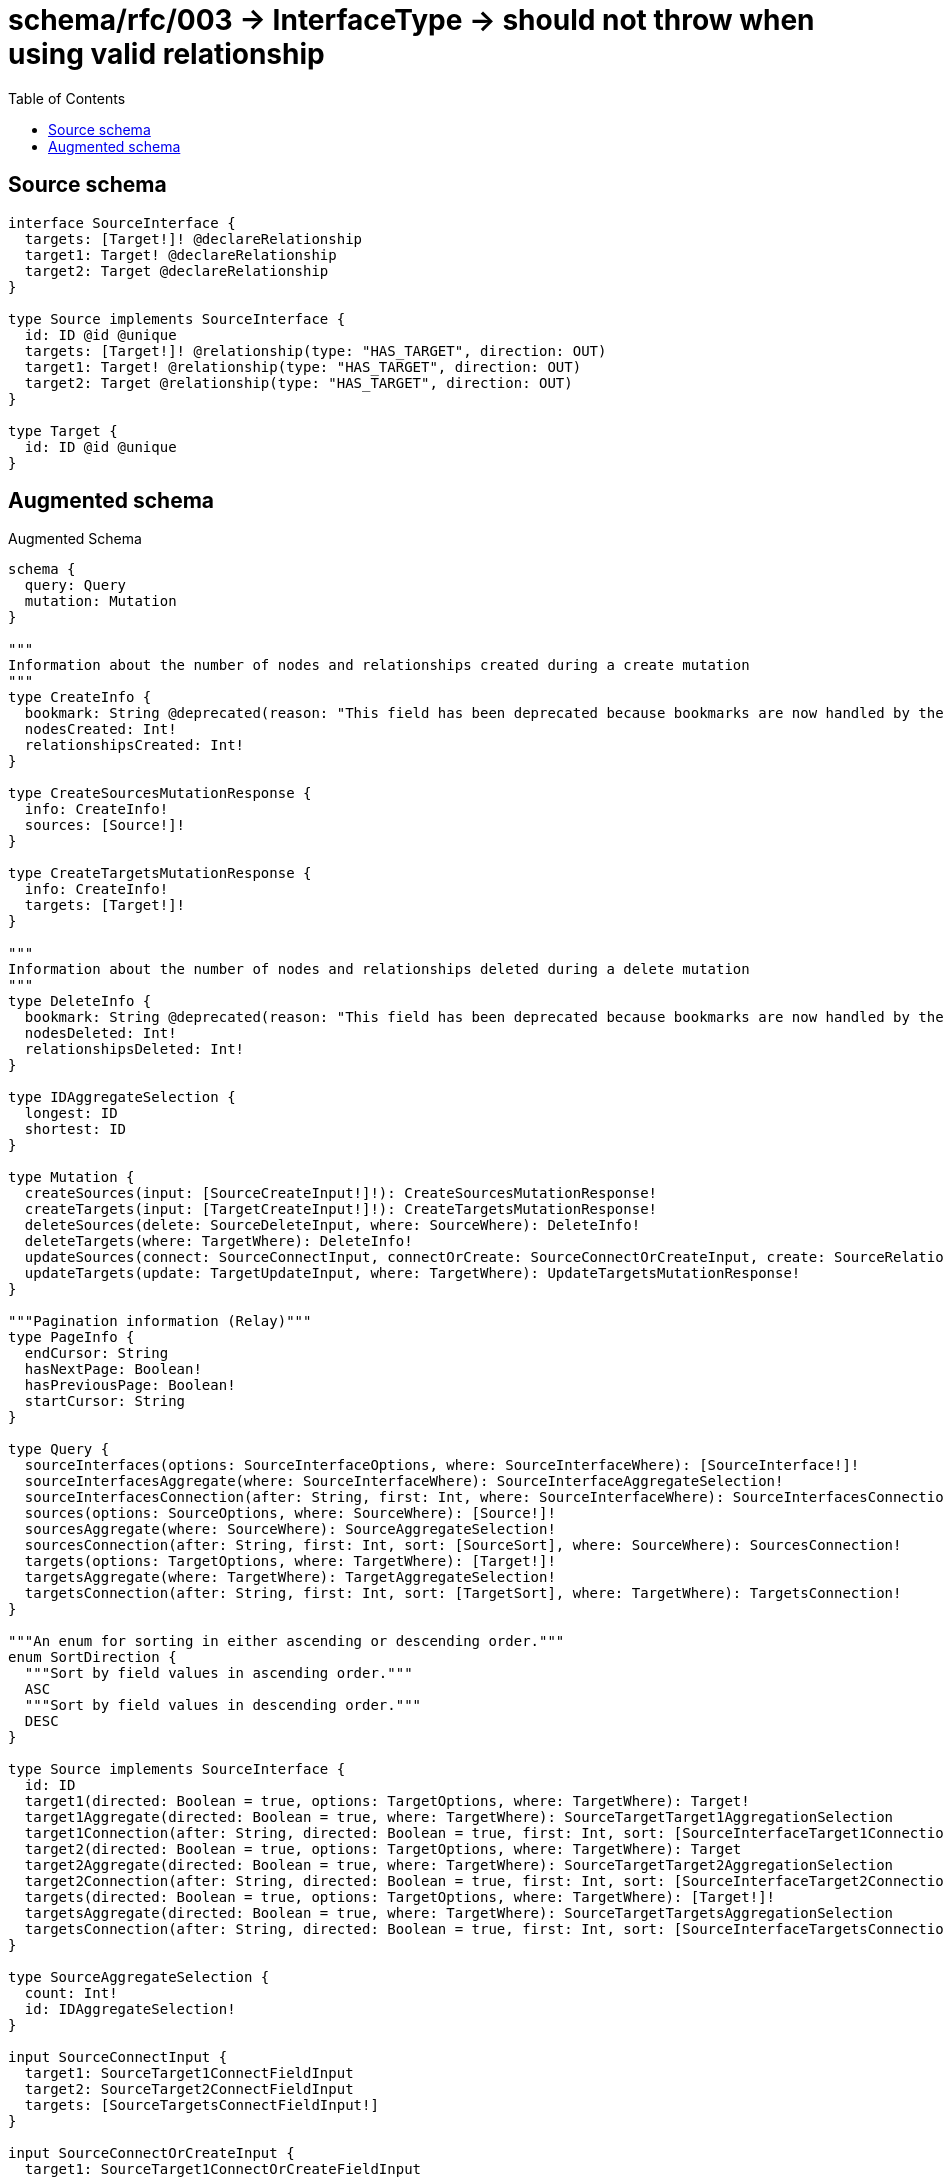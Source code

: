 :toc:

= schema/rfc/003 -> InterfaceType -> should not throw when using valid relationship

== Source schema

[source,graphql,schema=true]
----
interface SourceInterface {
  targets: [Target!]! @declareRelationship
  target1: Target! @declareRelationship
  target2: Target @declareRelationship
}

type Source implements SourceInterface {
  id: ID @id @unique
  targets: [Target!]! @relationship(type: "HAS_TARGET", direction: OUT)
  target1: Target! @relationship(type: "HAS_TARGET", direction: OUT)
  target2: Target @relationship(type: "HAS_TARGET", direction: OUT)
}

type Target {
  id: ID @id @unique
}
----

== Augmented schema

.Augmented Schema
[source,graphql]
----
schema {
  query: Query
  mutation: Mutation
}

"""
Information about the number of nodes and relationships created during a create mutation
"""
type CreateInfo {
  bookmark: String @deprecated(reason: "This field has been deprecated because bookmarks are now handled by the driver.")
  nodesCreated: Int!
  relationshipsCreated: Int!
}

type CreateSourcesMutationResponse {
  info: CreateInfo!
  sources: [Source!]!
}

type CreateTargetsMutationResponse {
  info: CreateInfo!
  targets: [Target!]!
}

"""
Information about the number of nodes and relationships deleted during a delete mutation
"""
type DeleteInfo {
  bookmark: String @deprecated(reason: "This field has been deprecated because bookmarks are now handled by the driver.")
  nodesDeleted: Int!
  relationshipsDeleted: Int!
}

type IDAggregateSelection {
  longest: ID
  shortest: ID
}

type Mutation {
  createSources(input: [SourceCreateInput!]!): CreateSourcesMutationResponse!
  createTargets(input: [TargetCreateInput!]!): CreateTargetsMutationResponse!
  deleteSources(delete: SourceDeleteInput, where: SourceWhere): DeleteInfo!
  deleteTargets(where: TargetWhere): DeleteInfo!
  updateSources(connect: SourceConnectInput, connectOrCreate: SourceConnectOrCreateInput, create: SourceRelationInput, delete: SourceDeleteInput, disconnect: SourceDisconnectInput, update: SourceUpdateInput, where: SourceWhere): UpdateSourcesMutationResponse!
  updateTargets(update: TargetUpdateInput, where: TargetWhere): UpdateTargetsMutationResponse!
}

"""Pagination information (Relay)"""
type PageInfo {
  endCursor: String
  hasNextPage: Boolean!
  hasPreviousPage: Boolean!
  startCursor: String
}

type Query {
  sourceInterfaces(options: SourceInterfaceOptions, where: SourceInterfaceWhere): [SourceInterface!]!
  sourceInterfacesAggregate(where: SourceInterfaceWhere): SourceInterfaceAggregateSelection!
  sourceInterfacesConnection(after: String, first: Int, where: SourceInterfaceWhere): SourceInterfacesConnection!
  sources(options: SourceOptions, where: SourceWhere): [Source!]!
  sourcesAggregate(where: SourceWhere): SourceAggregateSelection!
  sourcesConnection(after: String, first: Int, sort: [SourceSort], where: SourceWhere): SourcesConnection!
  targets(options: TargetOptions, where: TargetWhere): [Target!]!
  targetsAggregate(where: TargetWhere): TargetAggregateSelection!
  targetsConnection(after: String, first: Int, sort: [TargetSort], where: TargetWhere): TargetsConnection!
}

"""An enum for sorting in either ascending or descending order."""
enum SortDirection {
  """Sort by field values in ascending order."""
  ASC
  """Sort by field values in descending order."""
  DESC
}

type Source implements SourceInterface {
  id: ID
  target1(directed: Boolean = true, options: TargetOptions, where: TargetWhere): Target!
  target1Aggregate(directed: Boolean = true, where: TargetWhere): SourceTargetTarget1AggregationSelection
  target1Connection(after: String, directed: Boolean = true, first: Int, sort: [SourceInterfaceTarget1ConnectionSort!], where: SourceInterfaceTarget1ConnectionWhere): SourceInterfaceTarget1Connection!
  target2(directed: Boolean = true, options: TargetOptions, where: TargetWhere): Target
  target2Aggregate(directed: Boolean = true, where: TargetWhere): SourceTargetTarget2AggregationSelection
  target2Connection(after: String, directed: Boolean = true, first: Int, sort: [SourceInterfaceTarget2ConnectionSort!], where: SourceInterfaceTarget2ConnectionWhere): SourceInterfaceTarget2Connection!
  targets(directed: Boolean = true, options: TargetOptions, where: TargetWhere): [Target!]!
  targetsAggregate(directed: Boolean = true, where: TargetWhere): SourceTargetTargetsAggregationSelection
  targetsConnection(after: String, directed: Boolean = true, first: Int, sort: [SourceInterfaceTargetsConnectionSort!], where: SourceInterfaceTargetsConnectionWhere): SourceInterfaceTargetsConnection!
}

type SourceAggregateSelection {
  count: Int!
  id: IDAggregateSelection!
}

input SourceConnectInput {
  target1: SourceTarget1ConnectFieldInput
  target2: SourceTarget2ConnectFieldInput
  targets: [SourceTargetsConnectFieldInput!]
}

input SourceConnectOrCreateInput {
  target1: SourceTarget1ConnectOrCreateFieldInput
  target2: SourceTarget2ConnectOrCreateFieldInput
  targets: [SourceTargetsConnectOrCreateFieldInput!]
}

input SourceCreateInput {
  target1: SourceTarget1FieldInput
  target2: SourceTarget2FieldInput
  targets: SourceTargetsFieldInput
}

input SourceDeleteInput {
  target1: SourceInterfaceTarget1DeleteFieldInput
  target2: SourceInterfaceTarget2DeleteFieldInput
  targets: [SourceInterfaceTargetsDeleteFieldInput!]
}

input SourceDisconnectInput {
  target1: SourceInterfaceTarget1DisconnectFieldInput
  target2: SourceInterfaceTarget2DisconnectFieldInput
  targets: [SourceInterfaceTargetsDisconnectFieldInput!]
}

type SourceEdge {
  cursor: String!
  node: Source!
}

interface SourceInterface {
  target1(options: TargetOptions, where: TargetWhere): Target!
  target1Connection(after: String, first: Int, sort: [SourceInterfaceTarget1ConnectionSort!], where: SourceInterfaceTarget1ConnectionWhere): SourceInterfaceTarget1Connection!
  target2(options: TargetOptions, where: TargetWhere): Target
  target2Connection(after: String, first: Int, sort: [SourceInterfaceTarget2ConnectionSort!], where: SourceInterfaceTarget2ConnectionWhere): SourceInterfaceTarget2Connection!
  targets(options: TargetOptions, where: TargetWhere): [Target!]!
  targetsConnection(after: String, first: Int, sort: [SourceInterfaceTargetsConnectionSort!], where: SourceInterfaceTargetsConnectionWhere): SourceInterfaceTargetsConnection!
}

type SourceInterfaceAggregateSelection {
  count: Int!
}

type SourceInterfaceEdge {
  cursor: String!
  node: SourceInterface!
}

enum SourceInterfaceImplementation {
  Source
}

input SourceInterfaceOptions {
  limit: Int
  offset: Int
}

input SourceInterfaceTarget1AggregateInput {
  AND: [SourceInterfaceTarget1AggregateInput!]
  NOT: SourceInterfaceTarget1AggregateInput
  OR: [SourceInterfaceTarget1AggregateInput!]
  count: Int
  count_GT: Int
  count_GTE: Int
  count_LT: Int
  count_LTE: Int
  node: SourceInterfaceTarget1NodeAggregationWhereInput
}

type SourceInterfaceTarget1Connection {
  edges: [SourceInterfaceTarget1Relationship!]!
  pageInfo: PageInfo!
  totalCount: Int!
}

input SourceInterfaceTarget1ConnectionSort {
  node: TargetSort
}

input SourceInterfaceTarget1ConnectionWhere {
  AND: [SourceInterfaceTarget1ConnectionWhere!]
  NOT: SourceInterfaceTarget1ConnectionWhere
  OR: [SourceInterfaceTarget1ConnectionWhere!]
  node: TargetWhere
  node_NOT: TargetWhere @deprecated(reason: "Negation filters will be deprecated, use the NOT operator to achieve the same behavior")
}

input SourceInterfaceTarget1DeleteFieldInput {
  where: SourceInterfaceTarget1ConnectionWhere
}

input SourceInterfaceTarget1DisconnectFieldInput {
  where: SourceInterfaceTarget1ConnectionWhere
}

input SourceInterfaceTarget1NodeAggregationWhereInput {
  AND: [SourceInterfaceTarget1NodeAggregationWhereInput!]
  NOT: SourceInterfaceTarget1NodeAggregationWhereInput
  OR: [SourceInterfaceTarget1NodeAggregationWhereInput!]
  id_EQUAL: ID @deprecated(reason: "Aggregation filters that are not relying on an aggregating function will be deprecated.")
}

type SourceInterfaceTarget1Relationship {
  cursor: String!
  node: Target!
}

input SourceInterfaceTarget2AggregateInput {
  AND: [SourceInterfaceTarget2AggregateInput!]
  NOT: SourceInterfaceTarget2AggregateInput
  OR: [SourceInterfaceTarget2AggregateInput!]
  count: Int
  count_GT: Int
  count_GTE: Int
  count_LT: Int
  count_LTE: Int
  node: SourceInterfaceTarget2NodeAggregationWhereInput
}

type SourceInterfaceTarget2Connection {
  edges: [SourceInterfaceTarget2Relationship!]!
  pageInfo: PageInfo!
  totalCount: Int!
}

input SourceInterfaceTarget2ConnectionSort {
  node: TargetSort
}

input SourceInterfaceTarget2ConnectionWhere {
  AND: [SourceInterfaceTarget2ConnectionWhere!]
  NOT: SourceInterfaceTarget2ConnectionWhere
  OR: [SourceInterfaceTarget2ConnectionWhere!]
  node: TargetWhere
  node_NOT: TargetWhere @deprecated(reason: "Negation filters will be deprecated, use the NOT operator to achieve the same behavior")
}

input SourceInterfaceTarget2DeleteFieldInput {
  where: SourceInterfaceTarget2ConnectionWhere
}

input SourceInterfaceTarget2DisconnectFieldInput {
  where: SourceInterfaceTarget2ConnectionWhere
}

input SourceInterfaceTarget2NodeAggregationWhereInput {
  AND: [SourceInterfaceTarget2NodeAggregationWhereInput!]
  NOT: SourceInterfaceTarget2NodeAggregationWhereInput
  OR: [SourceInterfaceTarget2NodeAggregationWhereInput!]
  id_EQUAL: ID @deprecated(reason: "Aggregation filters that are not relying on an aggregating function will be deprecated.")
}

type SourceInterfaceTarget2Relationship {
  cursor: String!
  node: Target!
}

input SourceInterfaceTargetsAggregateInput {
  AND: [SourceInterfaceTargetsAggregateInput!]
  NOT: SourceInterfaceTargetsAggregateInput
  OR: [SourceInterfaceTargetsAggregateInput!]
  count: Int
  count_GT: Int
  count_GTE: Int
  count_LT: Int
  count_LTE: Int
  node: SourceInterfaceTargetsNodeAggregationWhereInput
}

type SourceInterfaceTargetsConnection {
  edges: [SourceInterfaceTargetsRelationship!]!
  pageInfo: PageInfo!
  totalCount: Int!
}

input SourceInterfaceTargetsConnectionSort {
  node: TargetSort
}

input SourceInterfaceTargetsConnectionWhere {
  AND: [SourceInterfaceTargetsConnectionWhere!]
  NOT: SourceInterfaceTargetsConnectionWhere
  OR: [SourceInterfaceTargetsConnectionWhere!]
  node: TargetWhere
  node_NOT: TargetWhere @deprecated(reason: "Negation filters will be deprecated, use the NOT operator to achieve the same behavior")
}

input SourceInterfaceTargetsDeleteFieldInput {
  where: SourceInterfaceTargetsConnectionWhere
}

input SourceInterfaceTargetsDisconnectFieldInput {
  where: SourceInterfaceTargetsConnectionWhere
}

input SourceInterfaceTargetsNodeAggregationWhereInput {
  AND: [SourceInterfaceTargetsNodeAggregationWhereInput!]
  NOT: SourceInterfaceTargetsNodeAggregationWhereInput
  OR: [SourceInterfaceTargetsNodeAggregationWhereInput!]
  id_EQUAL: ID @deprecated(reason: "Aggregation filters that are not relying on an aggregating function will be deprecated.")
}

type SourceInterfaceTargetsRelationship {
  cursor: String!
  node: Target!
}

input SourceInterfaceWhere {
  AND: [SourceInterfaceWhere!]
  NOT: SourceInterfaceWhere
  OR: [SourceInterfaceWhere!]
  target1: TargetWhere
  target1Aggregate: SourceInterfaceTarget1AggregateInput
  target1Connection: SourceInterfaceTarget1ConnectionWhere
  target1Connection_NOT: SourceInterfaceTarget1ConnectionWhere
  target1_NOT: TargetWhere
  target2: TargetWhere
  target2Aggregate: SourceInterfaceTarget2AggregateInput
  target2Connection: SourceInterfaceTarget2ConnectionWhere
  target2Connection_NOT: SourceInterfaceTarget2ConnectionWhere
  target2_NOT: TargetWhere
  targets: TargetWhere @deprecated(reason: "Use `targets_SOME` instead.")
  targetsAggregate: SourceInterfaceTargetsAggregateInput
  targetsConnection: SourceInterfaceTargetsConnectionWhere @deprecated(reason: "Use `targetsConnection_SOME` instead.")
  """
  Return SourceInterfaces where all of the related SourceInterfaceTargetsConnections match this filter
  """
  targetsConnection_ALL: SourceInterfaceTargetsConnectionWhere
  """
  Return SourceInterfaces where none of the related SourceInterfaceTargetsConnections match this filter
  """
  targetsConnection_NONE: SourceInterfaceTargetsConnectionWhere
  targetsConnection_NOT: SourceInterfaceTargetsConnectionWhere @deprecated(reason: "Use `targetsConnection_NONE` instead.")
  """
  Return SourceInterfaces where one of the related SourceInterfaceTargetsConnections match this filter
  """
  targetsConnection_SINGLE: SourceInterfaceTargetsConnectionWhere
  """
  Return SourceInterfaces where some of the related SourceInterfaceTargetsConnections match this filter
  """
  targetsConnection_SOME: SourceInterfaceTargetsConnectionWhere
  """
  Return SourceInterfaces where all of the related Targets match this filter
  """
  targets_ALL: TargetWhere
  """
  Return SourceInterfaces where none of the related Targets match this filter
  """
  targets_NONE: TargetWhere
  targets_NOT: TargetWhere @deprecated(reason: "Use `targets_NONE` instead.")
  """
  Return SourceInterfaces where one of the related Targets match this filter
  """
  targets_SINGLE: TargetWhere
  """
  Return SourceInterfaces where some of the related Targets match this filter
  """
  targets_SOME: TargetWhere
  typename_IN: [SourceInterfaceImplementation!]
}

type SourceInterfacesConnection {
  edges: [SourceInterfaceEdge!]!
  pageInfo: PageInfo!
  totalCount: Int!
}

input SourceOptions {
  limit: Int
  offset: Int
  """
  Specify one or more SourceSort objects to sort Sources by. The sorts will be applied in the order in which they are arranged in the array.
  """
  sort: [SourceSort!]
}

input SourceRelationInput {
  target1: SourceTarget1CreateFieldInput
  target2: SourceTarget2CreateFieldInput
  targets: [SourceTargetsCreateFieldInput!]
}

"""
Fields to sort Sources by. The order in which sorts are applied is not guaranteed when specifying many fields in one SourceSort object.
"""
input SourceSort {
  id: SortDirection
}

input SourceTarget1AggregateInput {
  AND: [SourceTarget1AggregateInput!]
  NOT: SourceTarget1AggregateInput
  OR: [SourceTarget1AggregateInput!]
  count: Int
  count_GT: Int
  count_GTE: Int
  count_LT: Int
  count_LTE: Int
  node: SourceTarget1NodeAggregationWhereInput
}

input SourceTarget1ConnectFieldInput {
  """
  Whether or not to overwrite any matching relationship with the new properties.
  """
  overwrite: Boolean! = true
  where: TargetConnectWhere
}

input SourceTarget1ConnectOrCreateFieldInput {
  onCreate: SourceTarget1ConnectOrCreateFieldInputOnCreate!
  where: TargetConnectOrCreateWhere!
}

input SourceTarget1ConnectOrCreateFieldInputOnCreate {
  node: TargetOnCreateInput!
}

input SourceTarget1CreateFieldInput {
  node: TargetCreateInput!
}

input SourceTarget1FieldInput {
  connect: SourceTarget1ConnectFieldInput
  connectOrCreate: SourceTarget1ConnectOrCreateFieldInput
  create: SourceTarget1CreateFieldInput
}

input SourceTarget1NodeAggregationWhereInput {
  AND: [SourceTarget1NodeAggregationWhereInput!]
  NOT: SourceTarget1NodeAggregationWhereInput
  OR: [SourceTarget1NodeAggregationWhereInput!]
  id_EQUAL: ID @deprecated(reason: "Aggregation filters that are not relying on an aggregating function will be deprecated.")
}

input SourceTarget1UpdateConnectionInput {
  node: TargetUpdateInput
}

input SourceTarget1UpdateFieldInput {
  connect: SourceTarget1ConnectFieldInput
  connectOrCreate: SourceTarget1ConnectOrCreateFieldInput
  create: SourceTarget1CreateFieldInput
  delete: SourceInterfaceTarget1DeleteFieldInput
  disconnect: SourceInterfaceTarget1DisconnectFieldInput
  update: SourceTarget1UpdateConnectionInput
  where: SourceInterfaceTarget1ConnectionWhere
}

input SourceTarget2AggregateInput {
  AND: [SourceTarget2AggregateInput!]
  NOT: SourceTarget2AggregateInput
  OR: [SourceTarget2AggregateInput!]
  count: Int
  count_GT: Int
  count_GTE: Int
  count_LT: Int
  count_LTE: Int
  node: SourceTarget2NodeAggregationWhereInput
}

input SourceTarget2ConnectFieldInput {
  """
  Whether or not to overwrite any matching relationship with the new properties.
  """
  overwrite: Boolean! = true
  where: TargetConnectWhere
}

input SourceTarget2ConnectOrCreateFieldInput {
  onCreate: SourceTarget2ConnectOrCreateFieldInputOnCreate!
  where: TargetConnectOrCreateWhere!
}

input SourceTarget2ConnectOrCreateFieldInputOnCreate {
  node: TargetOnCreateInput!
}

input SourceTarget2CreateFieldInput {
  node: TargetCreateInput!
}

input SourceTarget2FieldInput {
  connect: SourceTarget2ConnectFieldInput
  connectOrCreate: SourceTarget2ConnectOrCreateFieldInput
  create: SourceTarget2CreateFieldInput
}

input SourceTarget2NodeAggregationWhereInput {
  AND: [SourceTarget2NodeAggregationWhereInput!]
  NOT: SourceTarget2NodeAggregationWhereInput
  OR: [SourceTarget2NodeAggregationWhereInput!]
  id_EQUAL: ID @deprecated(reason: "Aggregation filters that are not relying on an aggregating function will be deprecated.")
}

input SourceTarget2UpdateConnectionInput {
  node: TargetUpdateInput
}

input SourceTarget2UpdateFieldInput {
  connect: SourceTarget2ConnectFieldInput
  connectOrCreate: SourceTarget2ConnectOrCreateFieldInput
  create: SourceTarget2CreateFieldInput
  delete: SourceInterfaceTarget2DeleteFieldInput
  disconnect: SourceInterfaceTarget2DisconnectFieldInput
  update: SourceTarget2UpdateConnectionInput
  where: SourceInterfaceTarget2ConnectionWhere
}

type SourceTargetTarget1AggregationSelection {
  count: Int!
  node: SourceTargetTarget1NodeAggregateSelection
}

type SourceTargetTarget1NodeAggregateSelection {
  id: IDAggregateSelection!
}

type SourceTargetTarget2AggregationSelection {
  count: Int!
  node: SourceTargetTarget2NodeAggregateSelection
}

type SourceTargetTarget2NodeAggregateSelection {
  id: IDAggregateSelection!
}

type SourceTargetTargetsAggregationSelection {
  count: Int!
  node: SourceTargetTargetsNodeAggregateSelection
}

type SourceTargetTargetsNodeAggregateSelection {
  id: IDAggregateSelection!
}

input SourceTargetsAggregateInput {
  AND: [SourceTargetsAggregateInput!]
  NOT: SourceTargetsAggregateInput
  OR: [SourceTargetsAggregateInput!]
  count: Int
  count_GT: Int
  count_GTE: Int
  count_LT: Int
  count_LTE: Int
  node: SourceTargetsNodeAggregationWhereInput
}

input SourceTargetsConnectFieldInput {
  """
  Whether or not to overwrite any matching relationship with the new properties.
  """
  overwrite: Boolean! = true
  where: TargetConnectWhere
}

input SourceTargetsConnectOrCreateFieldInput {
  onCreate: SourceTargetsConnectOrCreateFieldInputOnCreate!
  where: TargetConnectOrCreateWhere!
}

input SourceTargetsConnectOrCreateFieldInputOnCreate {
  node: TargetOnCreateInput!
}

input SourceTargetsCreateFieldInput {
  node: TargetCreateInput!
}

input SourceTargetsFieldInput {
  connect: [SourceTargetsConnectFieldInput!]
  connectOrCreate: [SourceTargetsConnectOrCreateFieldInput!]
  create: [SourceTargetsCreateFieldInput!]
}

input SourceTargetsNodeAggregationWhereInput {
  AND: [SourceTargetsNodeAggregationWhereInput!]
  NOT: SourceTargetsNodeAggregationWhereInput
  OR: [SourceTargetsNodeAggregationWhereInput!]
  id_EQUAL: ID @deprecated(reason: "Aggregation filters that are not relying on an aggregating function will be deprecated.")
}

input SourceTargetsUpdateConnectionInput {
  node: TargetUpdateInput
}

input SourceTargetsUpdateFieldInput {
  connect: [SourceTargetsConnectFieldInput!]
  connectOrCreate: [SourceTargetsConnectOrCreateFieldInput!]
  create: [SourceTargetsCreateFieldInput!]
  delete: [SourceInterfaceTargetsDeleteFieldInput!]
  disconnect: [SourceInterfaceTargetsDisconnectFieldInput!]
  update: SourceTargetsUpdateConnectionInput
  where: SourceInterfaceTargetsConnectionWhere
}

input SourceUpdateInput {
  target1: SourceTarget1UpdateFieldInput
  target2: SourceTarget2UpdateFieldInput
  targets: [SourceTargetsUpdateFieldInput!]
}

input SourceWhere {
  AND: [SourceWhere!]
  NOT: SourceWhere
  OR: [SourceWhere!]
  id: ID
  id_CONTAINS: ID
  id_ENDS_WITH: ID
  id_IN: [ID]
  id_NOT: ID @deprecated(reason: "Negation filters will be deprecated, use the NOT operator to achieve the same behavior")
  id_NOT_CONTAINS: ID @deprecated(reason: "Negation filters will be deprecated, use the NOT operator to achieve the same behavior")
  id_NOT_ENDS_WITH: ID @deprecated(reason: "Negation filters will be deprecated, use the NOT operator to achieve the same behavior")
  id_NOT_IN: [ID] @deprecated(reason: "Negation filters will be deprecated, use the NOT operator to achieve the same behavior")
  id_NOT_STARTS_WITH: ID @deprecated(reason: "Negation filters will be deprecated, use the NOT operator to achieve the same behavior")
  id_STARTS_WITH: ID
  target1: TargetWhere
  target1Aggregate: SourceTarget1AggregateInput
  target1Connection: SourceInterfaceTarget1ConnectionWhere
  target1Connection_NOT: SourceInterfaceTarget1ConnectionWhere
  target1_NOT: TargetWhere
  target2: TargetWhere
  target2Aggregate: SourceTarget2AggregateInput
  target2Connection: SourceInterfaceTarget2ConnectionWhere
  target2Connection_NOT: SourceInterfaceTarget2ConnectionWhere
  target2_NOT: TargetWhere
  targets: TargetWhere @deprecated(reason: "Use `targets_SOME` instead.")
  targetsAggregate: SourceTargetsAggregateInput
  targetsConnection: SourceInterfaceTargetsConnectionWhere @deprecated(reason: "Use `targetsConnection_SOME` instead.")
  """
  Return Sources where all of the related SourceInterfaceTargetsConnections match this filter
  """
  targetsConnection_ALL: SourceInterfaceTargetsConnectionWhere
  """
  Return Sources where none of the related SourceInterfaceTargetsConnections match this filter
  """
  targetsConnection_NONE: SourceInterfaceTargetsConnectionWhere
  targetsConnection_NOT: SourceInterfaceTargetsConnectionWhere @deprecated(reason: "Use `targetsConnection_NONE` instead.")
  """
  Return Sources where one of the related SourceInterfaceTargetsConnections match this filter
  """
  targetsConnection_SINGLE: SourceInterfaceTargetsConnectionWhere
  """
  Return Sources where some of the related SourceInterfaceTargetsConnections match this filter
  """
  targetsConnection_SOME: SourceInterfaceTargetsConnectionWhere
  """Return Sources where all of the related Targets match this filter"""
  targets_ALL: TargetWhere
  """Return Sources where none of the related Targets match this filter"""
  targets_NONE: TargetWhere
  targets_NOT: TargetWhere @deprecated(reason: "Use `targets_NONE` instead.")
  """Return Sources where one of the related Targets match this filter"""
  targets_SINGLE: TargetWhere
  """Return Sources where some of the related Targets match this filter"""
  targets_SOME: TargetWhere
}

type SourcesConnection {
  edges: [SourceEdge!]!
  pageInfo: PageInfo!
  totalCount: Int!
}

type Target {
  id: ID
}

type TargetAggregateSelection {
  count: Int!
  id: IDAggregateSelection!
}

input TargetConnectOrCreateWhere {
  node: TargetUniqueWhere!
}

input TargetConnectWhere {
  node: TargetWhere!
}

input TargetCreateInput {
  """
  Appears because this input type would be empty otherwise because this type is composed of just generated and/or relationship properties. See https://neo4j.com/docs/graphql-manual/current/troubleshooting/faqs/
  """
  _emptyInput: Boolean
}

type TargetEdge {
  cursor: String!
  node: Target!
}

input TargetOnCreateInput {
  """
  Appears because this input type would be empty otherwise because this type is composed of just generated and/or relationship properties. See https://neo4j.com/docs/graphql-manual/current/troubleshooting/faqs/
  """
  _emptyInput: Boolean
}

input TargetOptions {
  limit: Int
  offset: Int
  """
  Specify one or more TargetSort objects to sort Targets by. The sorts will be applied in the order in which they are arranged in the array.
  """
  sort: [TargetSort!]
}

"""
Fields to sort Targets by. The order in which sorts are applied is not guaranteed when specifying many fields in one TargetSort object.
"""
input TargetSort {
  id: SortDirection
}

input TargetUniqueWhere {
  id: ID
}

input TargetUpdateInput {
  """
  Appears because this input type would be empty otherwise because this type is composed of just generated and/or relationship properties. See https://neo4j.com/docs/graphql-manual/current/troubleshooting/faqs/
  """
  _emptyInput: Boolean
}

input TargetWhere {
  AND: [TargetWhere!]
  NOT: TargetWhere
  OR: [TargetWhere!]
  id: ID
  id_CONTAINS: ID
  id_ENDS_WITH: ID
  id_IN: [ID]
  id_NOT: ID @deprecated(reason: "Negation filters will be deprecated, use the NOT operator to achieve the same behavior")
  id_NOT_CONTAINS: ID @deprecated(reason: "Negation filters will be deprecated, use the NOT operator to achieve the same behavior")
  id_NOT_ENDS_WITH: ID @deprecated(reason: "Negation filters will be deprecated, use the NOT operator to achieve the same behavior")
  id_NOT_IN: [ID] @deprecated(reason: "Negation filters will be deprecated, use the NOT operator to achieve the same behavior")
  id_NOT_STARTS_WITH: ID @deprecated(reason: "Negation filters will be deprecated, use the NOT operator to achieve the same behavior")
  id_STARTS_WITH: ID
}

type TargetsConnection {
  edges: [TargetEdge!]!
  pageInfo: PageInfo!
  totalCount: Int!
}

"""
Information about the number of nodes and relationships created and deleted during an update mutation
"""
type UpdateInfo {
  bookmark: String @deprecated(reason: "This field has been deprecated because bookmarks are now handled by the driver.")
  nodesCreated: Int!
  nodesDeleted: Int!
  relationshipsCreated: Int!
  relationshipsDeleted: Int!
}

type UpdateSourcesMutationResponse {
  info: UpdateInfo!
  sources: [Source!]!
}

type UpdateTargetsMutationResponse {
  info: UpdateInfo!
  targets: [Target!]!
}
----

'''
